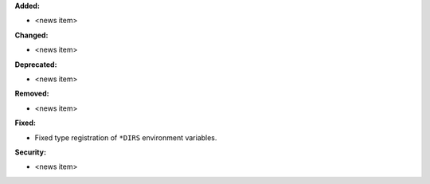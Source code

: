 **Added:**

* <news item>

**Changed:**

* <news item>

**Deprecated:**

* <news item>

**Removed:**

* <news item>

**Fixed:**

* Fixed type registration of ``*DIRS`` environment variables.

**Security:**

* <news item>
